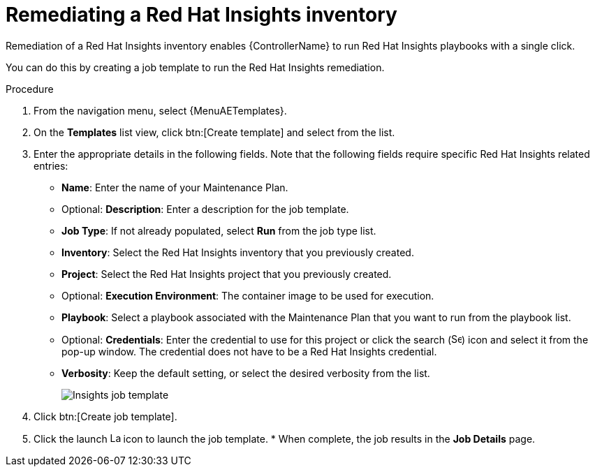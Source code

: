 :_mod-docs-content-type: PROCEDURE

[id="controller-remediate-insights-inventory"]

= Remediating a Red Hat Insights inventory

[role="_abstract"]
Remediation of a Red Hat Insights inventory enables {ControllerName} to run Red Hat Insights playbooks with a single click.

You can do this by creating a job template to run the Red Hat Insights remediation.

.Procedure
. From the navigation menu, select {MenuAETemplates}.
. On the *Templates* list view, click btn:[Create template] and select from the list.
. Enter the appropriate details in the following fields.
Note that the following fields require specific Red Hat Insights related entries:

* *Name*: Enter the name of your Maintenance Plan.
* Optional: *Description*: Enter a description for the job template.
* *Job Type*: If not already populated, select *Run* from the job type list.
* *Inventory*: Select the Red Hat Insights inventory that you previously created.
* *Project*: Select the Red Hat Insights project that you previously created.
* Optional: *Execution Environment*: The container image to be used for execution.
* *Playbook*: Select a playbook associated with the Maintenance Plan that you want to run from the playbook list.
* Optional: *Credentials*: Enter the credential to use for this project or click the search (image:magnify.png[Search,15,15]) icon and select it from the pop-up window.
The credential does not have to be a Red Hat Insights credential.
* *Verbosity*: Keep the default setting, or select the desired verbosity from the list.
+
image::ug-insights-create-job-template.png[Insights job template]
+
. Click btn:[Create job template].
. Click the launch image:rightrocket.png[Launch,15,15] icon to launch the job template.
*
When complete, the job results in the *Job Details* page.

